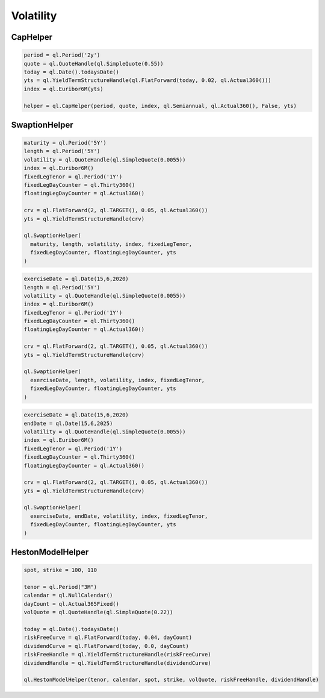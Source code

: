 Volatility
##########

CapHelper
*********

.. function:: ql.CapHelper(period, quote, index, frequency, dayCounter, includeFirstOptionlet (bool), YieldTermStructure, errorType=BlackCalibrationHelper.RelativePriceError)

.. code-block:: python

  period = ql.Period('2y')
  quote = ql.QuoteHandle(ql.SimpleQuote(0.55))
  today = ql.Date().todaysDate()
  yts = ql.YieldTermStructureHandle(ql.FlatForward(today, 0.02, ql.Actual360()))
  index = ql.Euribor6M(yts)

  helper = ql.CapHelper(period, quote, index, ql.Semiannual, ql.Actual360(), False, yts)


SwaptionHelper
**************

.. function:: ql.SwaptionHelper(maturity, length, volatility, index, fixedLegTenor, fixedLegDayCounter, floatingLegDayCounter, termStructure, errorType=ql.BlackCalibrationHelper.RelativePriceError, strike=Null< Real >(), nominal=1.0, type=ql.ShiftedLognormal, shift=0.0)

.. code-block:: python

  maturity = ql.Period('5Y')
  length = ql.Period('5Y')
  volatility = ql.QuoteHandle(ql.SimpleQuote(0.0055))
  index = ql.Euribor6M()
  fixedLegTenor = ql.Period('1Y')
  fixedLegDayCounter = ql.Thirty360()
  floatingLegDayCounter = ql.Actual360()

  crv = ql.FlatForward(2, ql.TARGET(), 0.05, ql.Actual360())
  yts = ql.YieldTermStructureHandle(crv)

  ql.SwaptionHelper(
    maturity, length, volatility, index, fixedLegTenor,
    fixedLegDayCounter, floatingLegDayCounter, yts
  )

.. function:: ql.SwaptionHelper (exerciseDate, length, volatility, index, fixedLegTenor, fixedLegDayCounter, floatingLegDayCounter, termStructure, errorType=ql.BlackCalibrationHelper.RelativePriceError, strike=Null< Real >(), nominal=1.0, type=ql.ShiftedLognormal, shift=0.0)

.. code-block:: python

  exerciseDate = ql.Date(15,6,2020)
  length = ql.Period('5Y')
  volatility = ql.QuoteHandle(ql.SimpleQuote(0.0055))
  index = ql.Euribor6M()
  fixedLegTenor = ql.Period('1Y')
  fixedLegDayCounter = ql.Thirty360()
  floatingLegDayCounter = ql.Actual360()

  crv = ql.FlatForward(2, ql.TARGET(), 0.05, ql.Actual360())
  yts = ql.YieldTermStructureHandle(crv)

  ql.SwaptionHelper(
    exerciseDate, length, volatility, index, fixedLegTenor,
    fixedLegDayCounter, floatingLegDayCounter, yts
  )


.. function:: ql.SwaptionHelper (exerciseDate, endDate, volatility, index, fixedLegTenor, fixedLegDayCounter, floatingLegDayCounter, termStructure, errorType=ql.BlackCalibrationHelper.RelativePriceError, strike=Null< Real >(), nominal=1.0, type=ql.ShiftedLognormal, shift=0.0)

.. code-block:: python

  exerciseDate = ql.Date(15,6,2020)
  endDate = ql.Date(15,6,2025)
  volatility = ql.QuoteHandle(ql.SimpleQuote(0.0055))
  index = ql.Euribor6M()
  fixedLegTenor = ql.Period('1Y')
  fixedLegDayCounter = ql.Thirty360()
  floatingLegDayCounter = ql.Actual360()

  crv = ql.FlatForward(2, ql.TARGET(), 0.05, ql.Actual360())
  yts = ql.YieldTermStructureHandle(crv)

  ql.SwaptionHelper(
    exerciseDate, endDate, volatility, index, fixedLegTenor,
    fixedLegDayCounter, floatingLegDayCounter, yts
  )


HestonModelHelper
*****************

.. function:: ql.HestonModelHelper(tenor, calendar, spot, strike, volQuote, riskFreeCurveHandle, dividendCurveHandle, errorType=ql.BlackCalibrationHelper.RelativePriceError)

.. code-block:: python

  spot, strike = 100, 110

  tenor = ql.Period("3M")
  calendar = ql.NullCalendar()
  dayCount = ql.Actual365Fixed()
  volQuote = ql.QuoteHandle(ql.SimpleQuote(0.22))

  today = ql.Date().todaysDate()
  riskFreeCurve = ql.FlatForward(today, 0.04, dayCount)
  dividendCurve = ql.FlatForward(today, 0.0, dayCount)
  riskFreeHandle = ql.YieldTermStructureHandle(riskFreeCurve)
  dividendHandle = ql.YieldTermStructureHandle(dividendCurve)

  ql.HestonModelHelper(tenor, calendar, spot, strike, volQuote, riskFreeHandle, dividendHandle)